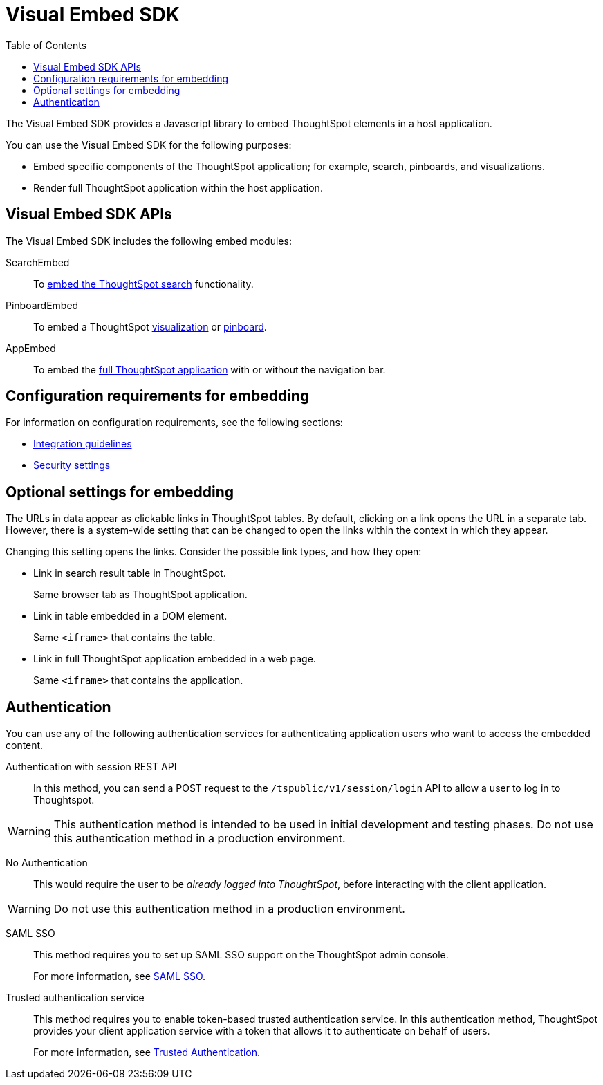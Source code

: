 = Visual Embed SDK
:toc: true

:page-title: What is Visual Embed SDK
:page-pageid: visual-embed-sdk
:page-description: What is Visual Embed SDK

The Visual Embed SDK provides a Javascript library to embed ThoughtSpot elements in a host application.

You can use the Visual Embed SDK for the following purposes:

* Embed specific components of the ThoughtSpot application; for example, search, pinboards, and visualizations.
* Render full ThoughtSpot application within the host application.

== Visual Embed SDK APIs

The Visual Embed SDK includes the following embed modules:

SearchEmbed::
To xref:embed-search.adoc[embed the ThoughtSpot search] functionality.

PinboardEmbed::
To embed a ThoughtSpot xref:embed-a-viz.adoc[visualization] or  xref:embed-pinboard.adoc[pinboard].

AppEmbed::
To embed the xref:full-embed.adoc[full ThoughtSpot application] with or without the navigation bar.


== Configuration requirements for embedding

For information on configuration requirements, see the following sections:

* xref:integration-overview.adoc[Integration guidelines]
* xref:security-settings.adoc[Security settings]

== Optional settings for embedding

The URLs in data appear as clickable links in ThoughtSpot tables.
By default, clicking on a link opens the URL in a separate tab.
However, there is a system-wide setting that can be changed to open the links within the context in which they appear.

Changing this setting opens the links.
Consider the possible link types, and how they open:

* Link in search result table in ThoughtSpot.
+
Same browser tab as ThoughtSpot application.

* Link in table embedded in  a DOM element.
+
Same `<iframe>` that contains the table.

* Link in full ThoughtSpot application embedded in a web page.
+
Same `<iframe>` that contains the application.

== Authentication
You can use any of the following authentication services for authenticating application users who want to access the embedded content.

Authentication with session REST API::
In this method, you can send a POST request to the `/tspublic/v1/session/login` API to allow a user to log in to Thoughtspot.

[WARNING]
This authentication method is intended to be used in initial development and testing phases. Do not use this authentication method in a production environment.

No Authentication::
This would require the user to be _already logged into ThoughtSpot_, before interacting with the client application.

[WARNING]
Do not use this authentication method in a production environment.

SAML SSO::
This method requires you to set up SAML SSO support on the ThoughtSpot admin console.
+

For more information, see xref:configure-saml.adoc[SAML SSO].

Trusted authentication service::
This method requires you to enable token-based trusted authentication service.
In this authentication method, ThoughtSpot provides your client application service with a token that allows it to authenticate on behalf of users.
+
For more information, see xref:trusted-authentication.adoc[Trusted Authentication].
